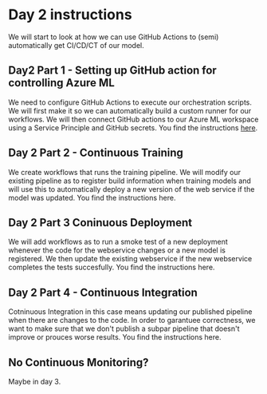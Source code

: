 * Day 2 instructions
We will start to look at how we can use GitHub Actions to (semi) automatically get CI/CD/CT of our model.

** Day2 Part 1 - Setting up GitHub action for controlling Azure ML
We need to configure GitHub Actions to execute our orchestration scripts. We will first make it so we can automatically build a custom runner for our workflows. We will then connect GitHub actions to our Azure ML workspace using a Service Principle and GitHub secrets. You find the instructions [[./github-day-1.org][here]].

** Day 2 Part 2 - Continuous Training
We create workflows that runs the training pipeline. We will modify our existing pipeline as to register build information when training models and will use this to automatically deploy a new version of the web service if the model was updated. You find the instructions here.

** Day 2 Part 3 Coninuous Deployment
We will add workflows as to run a smoke test of a new deployment whenever the code for the webservice changes or a new model is registered. We then update the existing webservice if the new webservice completes the tests succesfully. You find the instructions here.

** Day 2 Part 4 - Continuous Integration
Cotninuous Integration in this case means updating our published pipeline when there are changes to the code. In order to garantuee correctness, we want to make sure that we don't publish a subpar pipeline that doesn't improve or prouces worse results. You find the instructions here.

** No Continuous Monitoring?
Maybe in day 3.
